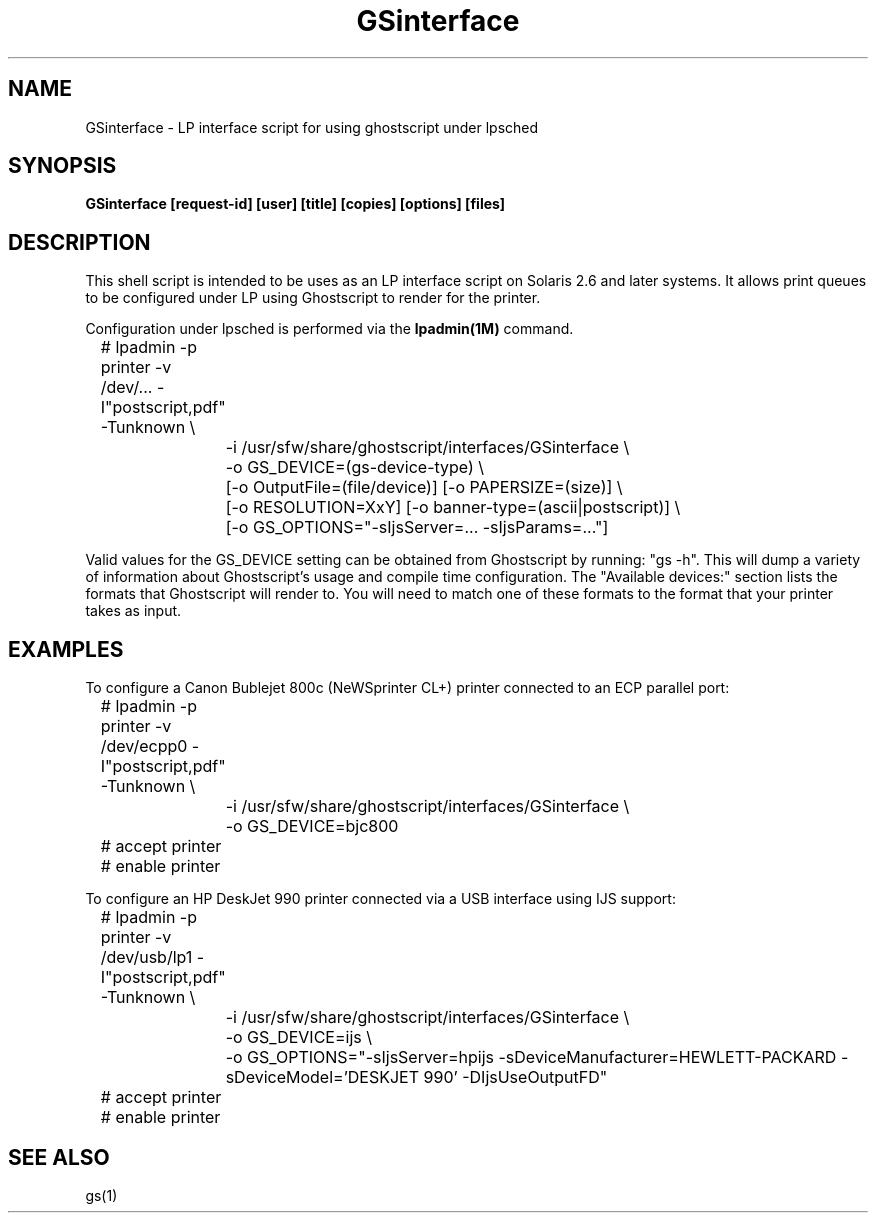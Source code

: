 .\" $Id$
.TH GSinterface 1 "15 October 2002" Ghostscript \" -*- nroff -*-
.SH NAME
GSinterface \- LP interface script for using ghostscript under lpsched
.SH SYNOPSIS
.na
\fBGSinterface\fB 
[request\-id] [user] [title] [copies] [options] [files]
.SH DESCRIPTION
This shell script is intended to be uses as an LP interface script on
Solaris 2.6 and later systems.  It allows print queues to be configured
under LP using Ghostscript to render for the printer.
.PP
Configuration under lpsched is performed via the
.BR lpadmin(1M)
command.  
.PP
.nf
.na
	# lpadmin -p printer -v /dev/... -I"postscript,pdf" -Tunknown \\
		-i /usr/sfw/share/ghostscript/interfaces/GSinterface \\
		-o GS_DEVICE=(gs-device-type) \\
		[-o OutputFile=(file/device)] [-o PAPERSIZE=(size)] \\
		[-o RESOLUTION=XxY] [-o banner-type=(ascii|postscript)] \\
		[-o GS_OPTIONS="-sIjsServer=... -sIjsParams=..."]
.ad
.fi
.PP
Valid values for the GS_DEVICE setting can be obtained from Ghostscript by
running: "gs \-h". This will dump a variety of information about Ghostscript's
usage and compile time configuration.  The "Available devices:" section
lists the formats that Ghostscript will render to.  You will need to match one
of these formats to the format that your printer takes as input.

.SH EXAMPLES
.br
.PP
To configure a Canon Bublejet 800c (NeWSprinter CL+) printer connected to an ECP parallel port:
.nf
.na

	# lpadmin -p printer -v /dev/ecpp0 -I"postscript,pdf" -Tunknown \\
		-i /usr/sfw/share/ghostscript/interfaces/GSinterface \\
		-o GS_DEVICE=bjc800
	# accept printer
	# enable printer
.ad
.fi	
.PP
To configure an HP DeskJet 990 printer connected via a USB interface using IJS support:
.nf
.na

	# lpadmin -p printer -v /dev/usb/lp1 -I"postscript,pdf" -Tunknown \\
		-i /usr/sfw/share/ghostscript/interfaces/GSinterface \\
		-o GS_DEVICE=ijs \\
		-o GS_OPTIONS="-sIjsServer=hpijs -sDeviceManufacturer=HEWLETT-PACKARD -sDeviceModel='DESKJET 990' -DIjsUseOutputFD"
	# accept printer
	# enable printer
.ad
.fi	
.SH SEE ALSO
gs(1)
